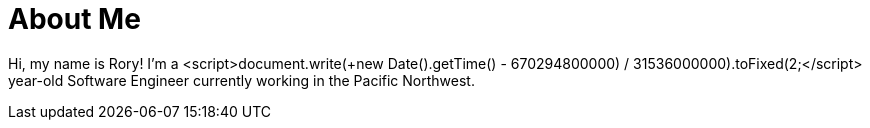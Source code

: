 = About Me
:hp-type: page

Hi, my name is Rory!  I'm a <script>document.write(+((new Date().getTime() - 670294800000) / 31536000000).toFixed(2));</script> year-old Software Engineer currently working in the Pacific Northwest.